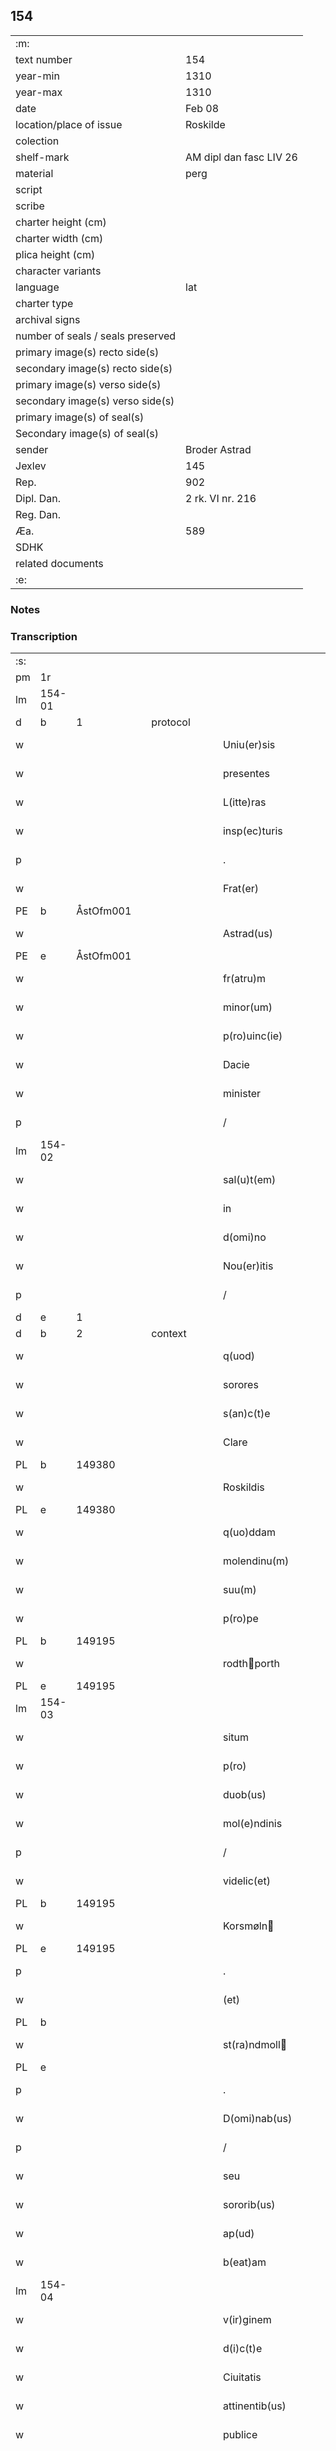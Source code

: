** 154

| :m:                               |                         |
| text number                       | 154                     |
| year-min                          | 1310                    |
| year-max                          | 1310                    |
| date                              | Feb 08                  |
| location/place of issue           | Roskilde                |
| colection                         |                         |
| shelf-mark                        | AM dipl dan fasc LIV 26 |
| material                          | perg                    |
| script                            |                         |
| scribe                            |                         |
| charter height (cm)               |                         |
| charter width (cm)                |                         |
| plica height (cm)                 |                         |
| character variants                |                         |
| language                          | lat                     |
| charter type                      |                         |
| archival signs                    |                         |
| number of seals / seals preserved |                         |
| primary image(s) recto side(s)    |                         |
| secondary image(s) recto side(s)  |                         |
| primary image(s) verso side(s)    |                         |
| secondary image(s) verso side(s)  |                         |
| primary image(s) of seal(s)       |                         |
| Secondary image(s) of seal(s)     |                         |
| sender                            | Broder Astrad           |
| Jexlev                            | 145                     |
| Rep.                              | 902                     |
| Dipl. Dan.                        | 2 rk. VI nr. 216        |
| Reg. Dan.                         |                         |
| Æa.                               | 589                     |
| SDHK                              |                         |
| related documents                 |                         |
| :e:                               |                         |

*** Notes


*** Transcription
| :s: |        |   |   |   |   |                     |             |   |   |   |   |     |   |   |   |        |
| pm  | 1r     |   |   |   |   |                     |             |   |   |   |   |     |   |   |   |        |
| lm  | 154-01 |   |   |   |   |                     |             |   |   |   |   |     |   |   |   |        |
| d  | b      | 1  |   | protocol  |   |                     |             |   |   |   |   |     |   |   |   |        |
| w   |        |   |   |   |   | Uniu(er)sis         | Unıu͛ſıs     |   |   |   |   | lat |   |   |   | 154-01 |
| w   |        |   |   |   |   | presentes           | pꝛeſentes   |   |   |   |   | lat |   |   |   | 154-01 |
| w   |        |   |   |   |   | L(itte)ras          | Lɼ̅as        |   |   |   |   | lat |   |   |   | 154-01 |
| w   |        |   |   |   |   | insp(ec)turis       | ínſpͨtuɼís   |   |   |   |   | lat |   |   |   | 154-01 |
| p   |        |   |   |   |   | .                   | .           |   |   |   |   | lat |   |   |   | 154-01 |
| w   |        |   |   |   |   | Frat(er)            | Fɼat͛        |   |   |   |   | lat |   |   |   | 154-01 |
| PE  | b      | ÅstOfm001  |   |   |   |                     |             |   |   |   |   |     |   |   |   |        |
| w   |        |   |   |   |   | Astrad(us)          | Aﬅɼaꝺ᷒       |   |   |   |   | lat |   |   |   | 154-01 |
| PE  | e      | ÅstOfm001  |   |   |   |                     |             |   |   |   |   |     |   |   |   |        |
| w   |        |   |   |   |   | fr(atru)m           | fɼ̅         |   |   |   |   | lat |   |   |   | 154-01 |
| w   |        |   |   |   |   | minor(um)           | mínoꝝ       |   |   |   |   | lat |   |   |   | 154-01 |
| w   |        |   |   |   |   | p(ro)uinc(ie)       | ꝓuín       |   |   |   |   | lat |   |   |   | 154-01 |
| w   |        |   |   |   |   | Dacie               | Dcíe       |   |   |   |   | lat |   |   |   | 154-01 |
| w   |        |   |   |   |   | minister            | íníﬅeɼ     |   |   |   |   | lat |   |   |   | 154-01 |
| p   |        |   |   |   |   | /                   | /           |   |   |   |   | lat |   |   |   | 154-01 |
| lm  | 154-02 |   |   |   |   |                     |             |   |   |   |   |     |   |   |   |        |
| w   |        |   |   |   |   | sal(u)t(em)         | slt̅        |   |   |   |   | lat |   |   |   | 154-02 |
| w   |        |   |   |   |   | in                  | ín          |   |   |   |   | lat |   |   |   | 154-02 |
| w   |        |   |   |   |   | d(omi)no            | ꝺn̅o         |   |   |   |   | lat |   |   |   | 154-02 |
| w   |        |   |   |   |   | Nou(er)itis         | Nou͛ítís     |   |   |   |   | lat |   |   |   | 154-02 |
| p   |        |   |   |   |   | /                   | /           |   |   |   |   | lat |   |   |   | 154-02 |
| d  | e      | 1  |   |   |   |                     |             |   |   |   |   |     |   |   |   |        |
| d  | b      | 2  |   | context  |   |                     |             |   |   |   |   |     |   |   |   |        |
| w   |        |   |   |   |   | q(uod)              | ꝙ           |   |   |   |   | lat |   |   |   | 154-02 |
| w   |        |   |   |   |   | sorores             | ſoꝛoꝛes     |   |   |   |   | lat |   |   |   | 154-02 |
| w   |        |   |   |   |   | s(an)c(t)e          | ſc̅e         |   |   |   |   | lat |   |   |   | 154-02 |
| w   |        |   |   |   |   | Clare               | Clɼe       |   |   |   |   | lat |   |   |   | 154-02 |
| PL  | b      |   149380|   |   |   |                     |             |   |   |   |   |     |   |   |   |        |
| w   |        |   |   |   |   | Roskildis           | Roſkılꝺıs   |   |   |   |   | lat |   |   |   | 154-02 |
| PL  | e      |   149380|   |   |   |                     |             |   |   |   |   |     |   |   |   |        |
| w   |        |   |   |   |   | q(uo)ddam           | qꝺm       |   |   |   |   | lat |   |   |   | 154-02 |
| w   |        |   |   |   |   | molendinu(m)        | molenꝺínu̅   |   |   |   |   | lat |   |   |   | 154-02 |
| w   |        |   |   |   |   | suu(m)              | ſuu̅         |   |   |   |   | lat |   |   |   | 154-02 |
| w   |        |   |   |   |   | p(ro)pe             | e          |   |   |   |   | lat |   |   |   | 154-02 |
| PL  | b      |   149195|   |   |   |                     |             |   |   |   |   |     |   |   |   |        |
| w   |        |   |   |   |   | rodthporth         | ɼoꝺthpoꝛth |   |   |   |   | lat |   |   |   | 154-02 |
| PL  | e      |   149195|   |   |   |                     |             |   |   |   |   |     |   |   |   |        |
| lm  | 154-03 |   |   |   |   |                     |             |   |   |   |   |     |   |   |   |        |
| w   |        |   |   |   |   | situm               | ſítum       |   |   |   |   | lat |   |   |   | 154-03 |
| w   |        |   |   |   |   | p(ro)               | ꝓ           |   |   |   |   | lat |   |   |   | 154-03 |
| w   |        |   |   |   |   | duob(us)            | ꝺuobꝫ       |   |   |   |   | lat |   |   |   | 154-03 |
| w   |        |   |   |   |   | mol(e)ndinis        | moln̅ꝺínís   |   |   |   |   | lat |   |   |   | 154-03 |
| p   |        |   |   |   |   | /                   | /           |   |   |   |   | lat |   |   |   | 154-03 |
| w   |        |   |   |   |   | videlic(et)         | vıꝺelıcꝫ    |   |   |   |   | lat |   |   |   | 154-03 |
| PL  | b      |   149195|   |   |   |                     |             |   |   |   |   |     |   |   |   |        |
| w   |        |   |   |   |   | Korsmøln           | Koꝛſmøln   |   |   |   |   | lat |   |   |   | 154-03 |
| PL  | e      |   149195|   |   |   |                     |             |   |   |   |   |     |   |   |   |        |
| p   |        |   |   |   |   | .                   | .           |   |   |   |   | lat |   |   |   | 154-03 |
| w   |        |   |   |   |   | (et)                |            |   |   |   |   | lat |   |   |   | 154-03 |
| PL  | b      |   |   |   |   |                     |             |   |   |   |   |     |   |   |   |        |
| w   |        |   |   |   |   | st(ra)ndmoll       | ﬅnꝺmoll   |   |   |   |   | lat |   |   |   | 154-03 |
| PL  | e      |   |   |   |   |                     |             |   |   |   |   |     |   |   |   |        |
| p   |        |   |   |   |   | .                   | .           |   |   |   |   | lat |   |   |   | 154-03 |
| w   |        |   |   |   |   | D(omi)nab(us)       | Dn̅abꝫ       |   |   |   |   | lat |   |   |   | 154-03 |
| p   |        |   |   |   |   | /                   | /           |   |   |   |   | lat |   |   |   | 154-03 |
| w   |        |   |   |   |   | seu                 | ſeu         |   |   |   |   | lat |   |   |   | 154-03 |
| w   |        |   |   |   |   | sororib(us)         | ſoꝛoꝛıbꝫ    |   |   |   |   | lat |   |   |   | 154-03 |
| w   |        |   |   |   |   | ap(ud)              | pᷘ          |   |   |   |   | lat |   |   |   | 154-03 |
| w   |        |   |   |   |   | b(eat)am            | ba̅m         |   |   |   |   | lat |   |   |   | 154-03 |
| lm  | 154-04 |   |   |   |   |                     |             |   |   |   |   |     |   |   |   |        |
| w   |        |   |   |   |   | v(ir)ginem          | vgíne     |   |   |   |   | lat |   |   |   | 154-04 |
| w   |        |   |   |   |   | d(i)c(t)e           | ꝺc̅e         |   |   |   |   | lat |   |   |   | 154-04 |
| w   |        |   |   |   |   | Ciuitatis           | Cíuítatís   |   |   |   |   | lat |   |   |   | 154-04 |
| w   |        |   |   |   |   | attinentib(us)      | ttínentıbꝫ |   |   |   |   | lat |   |   |   | 154-04 |
| w   |        |   |   |   |   | publice             | publíce     |   |   |   |   | lat |   |   |   | 154-04 |
| p   |        |   |   |   |   | /                   | /           |   |   |   |   | lat |   |   |   | 154-04 |
| w   |        |   |   |   |   | ac                  | ᴄ          |   |   |   |   | lat |   |   |   | 154-04 |
| w   |        |   |   |   |   | legaliter           | leglíteɼ   |   |   |   |   | lat |   |   |   | 154-04 |
| w   |        |   |   |   |   | (com)mutasse        | ꝯmutſſe    |   |   |   |   | lat |   |   |   | 154-04 |
| p   |        |   |   |   |   | /                   | /           |   |   |   |   | lat |   |   |   | 154-04 |
| w   |        |   |   |   |   | vnde                | vnꝺe        |   |   |   |   | lat |   |   |   | 154-04 |
| w   |        |   |   |   |   | g(ra)tam            | gᷓtm        |   |   |   |   | lat |   |   |   | 154-04 |
| p   |        |   |   |   |   | /                   | /           |   |   |   |   | lat |   |   |   | 154-04 |
| w   |        |   |   |   |   | (et)                | ⁊           |   |   |   |   | lat |   |   |   | 154-04 |
| w   |        |   |   |   |   | firmam              | fíɼm      |   |   |   |   | lat |   |   |   | 154-04 |
| lm  | 154-05 |   |   |   |   |                     |             |   |   |   |   |     |   |   |   |        |
| w   |        |   |   |   |   | habeo               | hbeo       |   |   |   |   | lat |   |   |   | 154-05 |
| w   |        |   |   |   |   | (com)mutac(i)o(n)em | ꝯmutc̅oe   |   |   |   |   | lat |   |   |   | 154-05 |
| w   |        |   |   |   |   | p(ar)tis            | p̲tís        |   |   |   |   | lat |   |   |   | 154-05 |
| w   |        |   |   |   |   | ut(ri)usq(ue)       | utuſqꝫ     |   |   |   |   | lat |   |   |   | 154-05 |
| w   |        |   |   |   |   | soror(um)           | ſoꝛoꝝ       |   |   |   |   | lat |   |   |   | 154-05 |
| w   |        |   |   |   |   | pred(i)c(t)ar(um)   | pꝛeꝺc̅aꝝ     |   |   |   |   | lat |   |   |   | 154-05 |
| w   |        |   |   |   |   | p(ro)               | ꝓ           |   |   |   |   | lat |   |   |   | 154-05 |
| w   |        |   |   |   |   | q(ua)nto            | qᷓnto        |   |   |   |   | lat |   |   |   | 154-05 |
| w   |        |   |   |   |   | disposicio          | ꝺıſpoſícío  |   |   |   |   | lat |   |   |   | 154-05 |
| w   |        |   |   |   |   | rerum               | ɼeɼum       |   |   |   |   | lat |   |   |   | 154-05 |
| w   |        |   |   |   |   | t(em)p(or)aliu(m)   | tp̲alıu̅      |   |   |   |   | lat |   |   |   | 154-05 |
| w   |        |   |   |   |   | d(i)c(t)ar(um)      | ꝺc̅aꝝ        |   |   |   |   | lat |   |   |   | 154-05 |
| w   |        |   |   |   |   | soror(um)           | ſoꝛoꝝ       |   |   |   |   | lat |   |   |   | 154-05 |
| lm  | 154-06 |   |   |   |   |                     |             |   |   |   |   |     |   |   |   |        |
| w   |        |   |   |   |   | s(an)c(t)e          | ſc̅e         |   |   |   |   | lat |   |   |   | 154-06 |
| w   |        |   |   |   |   | Clar(e)             | Clɼ͛        |   |   |   |   | lat |   |   |   | 154-06 |
| w   |        |   |   |   |   | ad                  | ꝺ          |   |   |   |   | lat |   |   |   | 154-06 |
| w   |        |   |   |   |   | me                  | me          |   |   |   |   | lat |   |   |   | 154-06 |
| w   |        |   |   |   |   | dinoscit(ur)        | ꝺínoſcít   |   |   |   |   | lat |   |   |   | 154-06 |
| w   |        |   |   |   |   | p(er)tinere         | p̲tíneɼe     |   |   |   |   | lat |   |   |   | 154-06 |
| p   |        |   |   |   |   | /                   | /           |   |   |   |   | lat |   |   |   | 154-06 |
| d  | e      | 2  |   |   |   |                     |             |   |   |   |   |     |   |   |   |        |
| d  | b      | 3  |   | eschatocol  |   |                     |             |   |   |   |   |     |   |   |   |        |
| w   |        |   |   |   |   | Dat(um)             | Da         |   |   |   |   | lat |   |   |   | 154-06 |
| PL  | b      |   149195|   |   |   |                     |             |   |   |   |   |     |   |   |   |        |
| w   |        |   |   |   |   | Roskildis           | Roſkılꝺıs   |   |   |   |   | lat |   |   |   | 154-06 |
| PL  | e      |   149195|   |   |   |                     |             |   |   |   |   |     |   |   |   |        |
| p   |        |   |   |   |   | /                   | /           |   |   |   |   | lat |   |   |   | 154-06 |
| w   |        |   |   |   |   | anno                | nno        |   |   |   |   | lat |   |   |   | 154-06 |
| w   |        |   |   |   |   | d(omi)ni            | ꝺn̅í         |   |   |   |   | lat |   |   |   | 154-06 |
| n   |        |   |   |   |   | mͦ                   | ͦ           |   |   |   |   | lat |   |   |   | 154-06 |
| p   |        |   |   |   |   | /                   | /           |   |   |   |   | lat |   |   |   | 154-06 |
| n   |        |   |   |   |   | cccͦ                 | ᴄᴄͦᴄ         |   |   |   |   | lat |   |   |   | 154-06 |
| p   |        |   |   |   |   | /                   | /           |   |   |   |   | lat |   |   |   | 154-06 |
| w   |        |   |   |   |   | Decimo              | Decímo      |   |   |   |   | lat |   |   |   | 154-06 |
| p   |        |   |   |   |   | /                   | /           |   |   |   |   | lat |   |   |   | 154-06 |
| w   |        |   |   |   |   | sexto               | ſexto       |   |   |   |   | lat |   |   |   | 154-06 |
| w   |        |   |   |   |   | Jd(us)              | Jꝺ᷒          |   |   |   |   | lat |   |   |   | 154-06 |
| lm  | 154-07 |   |   |   |   |                     |             |   |   |   |   |     |   |   |   |        |
| w   |        |   |   |   |   | februarij           | febꝛuɼí   |   |   |   |   | lat |   |   |   | 154-07 |
| p   |        |   |   |   |   | .                   | .           |   |   |   |   | lat |   |   |   | 154-07 |
| w   |        |   |   |   |   | Jn                  | Jn          |   |   |   |   | lat |   |   |   | 154-07 |
| w   |        |   |   |   |   | cui(us)             | cuı᷒         |   |   |   |   | lat |   |   |   | 154-07 |
| w   |        |   |   |   |   | rei                 | ɼeı         |   |   |   |   | lat |   |   |   | 154-07 |
| w   |        |   |   |   |   | testimonium         | teﬅímoníu  |   |   |   |   | lat |   |   |   | 154-07 |
| p   |        |   |   |   |   | /                   | /           |   |   |   |   | lat |   |   |   | 154-07 |
| w   |        |   |   |   |   | sigillum            | ſıgıllu    |   |   |   |   | lat |   |   |   | 154-07 |
| w   |        |   |   |   |   | mei                 | meı         |   |   |   |   | lat |   |   |   | 154-07 |
| w   |        |   |   |   |   | officij             | offící     |   |   |   |   | lat |   |   |   | 154-07 |
| p   |        |   |   |   |   | /                   | /           |   |   |   |   | lat |   |   |   | 154-07 |
| w   |        |   |   |   |   | presentib(us)       | pꝛeſentıbꝫ  |   |   |   |   | lat |   |   |   | 154-07 |
| w   |        |   |   |   |   | est                 | eﬅ          |   |   |   |   | lat |   |   |   | 154-07 |
| w   |        |   |   |   |   | Appensum            | enſum     |   |   |   |   | lat |   |   |   | 154-07 |
| p   |        |   |   |   |   | .                   | .           |   |   |   |   | lat |   |   |   | 154-07 |
| d  | e      | 3  |   |   |   |                     |             |   |   |   |   |     |   |   |   |        |
| :e: |        |   |   |   |   |                     |             |   |   |   |   |     |   |   |   |        |